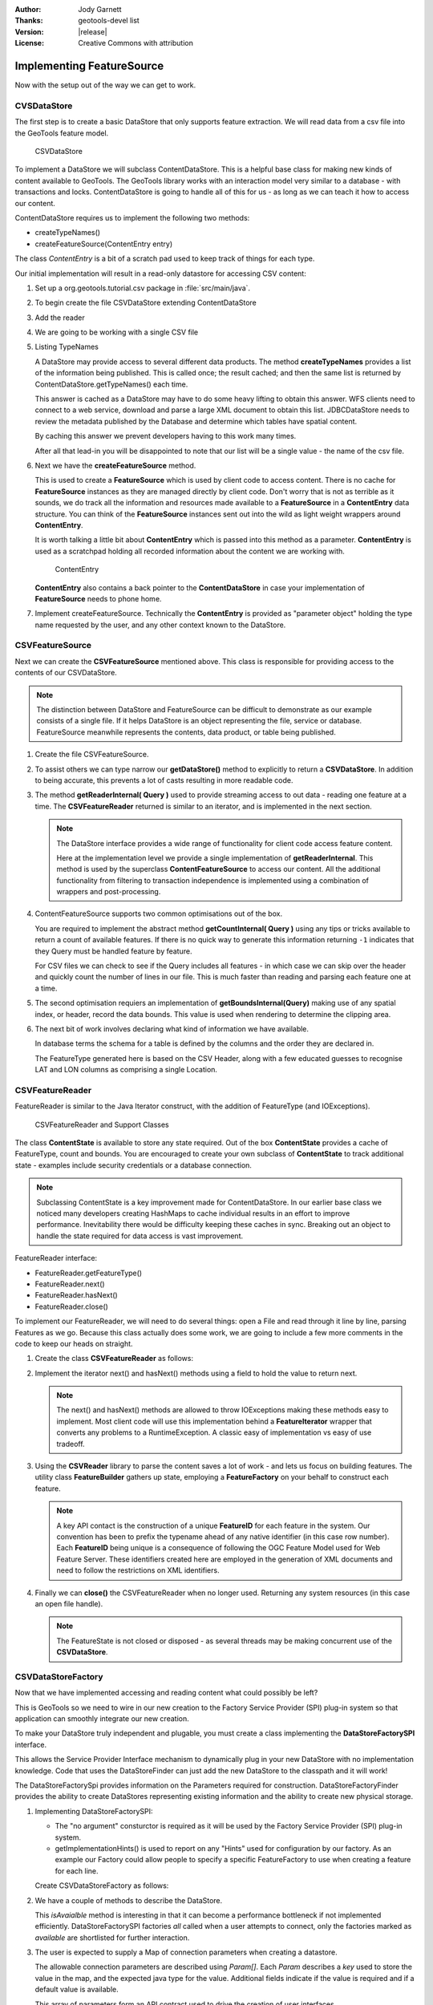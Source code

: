 :Author: Jody Garnett
:Thanks: geotools-devel list
:Version: |release|
:License: Creative Commons with attribution

Implementing FeatureSource
--------------------------

Now with the setup out of the way we can get to work.

CVSDataStore
^^^^^^^^^^^^

The first step is to create a basic DataStore that only supports feature extraction. We will read
data from a csv file into the GeoTools feature model.

.. figure:: images/CSVDataStore.png
   
   CSVDataStore

To implement a DataStore we will subclass ContentDataStore. This is a helpful base class for
making new kinds of content available to GeoTools. The GeoTools library works with an interaction
model very similar to a database - with transactions and locks. ContentDataStore is going to handle
all of this for us - as long as we can teach it how to access our content.

ContentDataStore requires us to implement the following two methods:

* createTypeNames()
* createFeatureSource(ContentEntry entry) 

The class *ContentEntry* is a bit of a scratch pad used to keep track of things for each type.

Our initial implementation will result in a read-only datastore for accessing CSV content:

#. Set up a org.geotools.tutorial.csv package in :file:`src/main/java`.

#. To begin create the file CSVDataStore extending ContentDataStore

   .. literalinclude:: /../src/main/java/org/geotools/tutorial/csv/CSVDataStore.java
      :language: java
      :start-after: // header start
      :end-before: // header end

#. Add the reader

   .. literalinclude:: /../src/main/java/org/geotools/tutorial/csv/CSVDataStore.java
      :language: java
      :start-after: // reader start
      :end-before: // reader end

#. We are going to be working with a single CSV file

   .. literalinclude:: /../src/main/java/org/geotools/tutorial/csv/CSVDataStore.java
      :language: java
      :start-after: // constructor start
      :end-before: // constructor end


#. Listing TypeNames

   A DataStore may provide access to several different data products. The method **createTypeNames** provides a list of the information being published. This is called once; the result cached; and then the same list is returned by ContentDataStore.getTypeNames() each time.

   This answer is cached as a DataStore may have to do some heavy lifting to obtain this answer. WFS clients need to connect to a web service, download and parse a large XML document to obtain this list. JDBCDataStore needs to review the metadata published by the Database and determine which tables have spatial content. 

   By caching this answer we prevent developers having to this work many times.

   After all that lead-in you will be disappointed to note that our list will be a single value - the name of the csv file.

   .. literalinclude:: /../src/main/java/org/geotools/tutorial/csv/CSVDataStore.java
      :language: java
      :start-after: // createTypeNames start
      :end-before: // createTypeNames end

#. Next we have the **createFeatureSource** method.

   This is used to create a **FeatureSource** which is used by client code to access content. There is no cache for **FeatureSource** instances as they are managed directly by client code. Don't worry that is not as terrible as it sounds, we do track all the information and resources made available to a **FeatureSource** in a **ContentEntry** data structure. You can think of the **FeatureSource** instances sent out into the wild as light weight wrappers around **ContentEntry**.

   It is worth talking a little bit about **ContentEntry** which is passed into this method as a parameter. **ContentEntry** is used as a scratchpad holding all recorded information about the content we are working with.

   .. figure:: images/ContentEntry.png
   
      ContentEntry

   **ContentEntry** also contains a back pointer to the **ContentDataStore** in case your implementation of **FeatureSource** needs to phone home.

#. Implement createFeatureSource. Technically the **ContentEntry** is provided as "parameter object" holding the type name requested by the user, and any other context known to the DataStore.

   .. literalinclude:: /../src/main/java/org/geotools/tutorial/csv/CSVDataStore.java
      :language: java
      :start-after: // createFeatureSource start
      :end-before: // createFeatureSource end

CSVFeatureSource
^^^^^^^^^^^^^^^^

Next we can create the **CSVFeatureSource** mentioned above. This class is responsible for providing access to the contents of our CSVDataStore. 

.. note:: The distinction between DataStore and FeatureSource can be difficult to demonstrate as our example consists of a single file. If it helps DataStore is an object representing the file, service or database. FeatureSource meanwhile represents the contents, data product, or table being published.

#. Create the file CSVFeatureSource.

   .. literalinclude:: /../src/main/java/org/geotools/tutorial/csv/CSVFeatureSource.java
      :language: java
      :start-after: // header
      :end-before: // getDataStore start

#. To assist others we can type narrow our **getDataStore()** method to explicitly to return a **CSVDataStore**. In addition to being accurate, this prevents a lot of casts resulting in more readable code.
  
   .. literalinclude:: /../src/main/java/org/geotools/tutorial/csv/CSVFeatureSource.java
      :language: java
      :start-after: // getDataStore start
      :end-before: // getDataStore end

#. The method **getReaderInternal( Query )** used to provide streaming access to out data - reading one feature at a time. The **CSVFeatureReader** returned is similar to an iterator, and is implemented in the next section.

   .. literalinclude:: /../src/main/java/org/geotools/tutorial/csv/CSVFeatureSource.java
      :language: java
      :start-after: // reader start
      :end-before: // reader end
      
   .. note:: The DataStore interface provides a wide range of functionality for client code access feature content.

      Here at the implementation level we provide a single implementation of **getReaderInternal**. This method is used by the superclass **ContentFeatureSource** to access our content. All the additional functionality from filtering to transaction independence is implemented using a combination of wrappers and post-processing.

#. ContentFeatureSource supports two common optimisations out of the box.
   
   You are required to implement the abstract method **getCountInternal( Query )** using any tips or tricks available to return a count of available features. If there is no quick way to generate this information returning ``-1`` indicates that they Query must be handled feature by feature.
   
   For CSV files we can check to see if the Query includes all features - in which case we can skip over the header and quickly count the number of lines in our file. This is much faster than reading and parsing each feature one at a time.
   
   .. literalinclude:: /../src/main/java/org/geotools/tutorial/csv/CSVFeatureSource.java
      :language: java
      :start-after: // count start
      :end-before: // count end
      
#. The second optimisation requiers an implementation of **getBoundsInternal(Query)** making use of any spatial index, or header, record the data bounds. This value is used when rendering to determine the clipping area.

   .. literalinclude:: /../src/main/java/org/geotools/tutorial/csv/CSVFeatureSource.java
      :language: java
      :start-after: // bounds start
      :end-before: // bounds end

#. The next bit of work involves declaring what kind of information we have available.
   
   In database terms the schema for a table is defined by the columns and the order they are declared in.
   
   The FeatureType generated here is based on the CSV Header, along with a few educated guesses to recognise LAT and LON columns as comprising a single Location.

   .. literalinclude:: /../src/main/java/org/geotools/tutorial/csv/CSVFeatureSource.java
      :language: java
      :start-after: // schema start
      :end-before: // schema end

CSVFeatureReader
^^^^^^^^^^^^^^^^

FeatureReader is similar to the Java Iterator construct, with the addition of
FeatureType (and IOExceptions).

.. figure:: images/CSVFeatureReader.png
   
   CSVFeatureReader and Support Classes

The class **ContentState** is available to store any state required. Out of the box **ContentState** provides a cache of FeatureType, count and bounds. You are encouraged to create your own subclass of **ContentState** to track additional state - examples include security credentials or a database connection.

.. note:: Subclassing ContentState is a key improvement made for ContentDataStore. In our earlier base class we noticed many developers creating HashMaps to cache individual results in an effort to improve performance. Inevitability there would be difficulty keeping these caches in sync. Breaking out an object to handle the state required for data access is vast improvement.

FeatureReader interface:

* FeatureReader.getFeatureType()
* FeatureReader.next()
* FeatureReader.hasNext()
* FeatureReader.close()

To implement our FeatureReader, we will need to do several things: open a File and read through it
line by line, parsing Features as we go. Because this class actually does some work, we are going to include a few more comments in the code to keep our heads on straight.

1. Create the class **CSVFeatureReader** as follows:
   
   .. literalinclude:: /../src/main/java/org/geotools/tutorial/csv/CSVFeatureReader.java
      :language: java
      :end-before: // class definition end
      :append: }

2. Implement the iterator next() and hasNext() methods using a field to hold the value to return next.
   
   .. literalinclude:: /../src/main/java/org/geotools/tutorial/csv/CSVFeatureReader.java
      :language: java
      :start-after: // read start
      :end-before: // read end

   .. note:: The next() and hasNext() methods are allowed to throw IOExceptions making these methods easy to implement. Most client code will use this implementation behind a **FeatureIterator** wrapper that converts any problems to a RuntimeException. A classic easy of implementation vs easy of use tradeoff.


3. Using the **CSVReader** library to parse the content saves a lot of work - and lets us focus on building features. The utility class **FeatureBuilder** gathers up state, employing a **FeatureFactory** on your behalf to construct each feature.
   
   .. literalinclude:: /../src/main/java/org/geotools/tutorial/csv/CSVFeatureReader.java
      :language: java
      :start-after: // parse start
      :end-before: // parse end
   
   .. note:: A key API contact is the construction of a unique **FeatureID** for each feature in the system. Our convention has been to prefix the typename ahead of any native identifier (in this case row number). Each **FeatureID** being unique is a consequence of following the OGC Feature Model used for Web Feature Server. These identifiers created here are employed in the generation of XML documents and need to follow the restrictions on XML identifiers.

4. Finally we can **close()** the CSVFeatureReader when no longer used. Returning any system resources (in this case an open file handle).

   .. literalinclude:: /../src/main/java/org/geotools/tutorial/csv/CSVFeatureReader.java
      :language: java
      :start-after: // close start
      :end-before: // cose end
   
   .. note:: The FeatureState is not closed or disposed - as several threads may be making concurrent use of the **CSVDataStore**.

   
CSVDataStoreFactory
^^^^^^^^^^^^^^^^^^^

Now that we have implemented accessing and reading content what could possibly be left?

This is GeoTools so we need to wire in our new creation to the Factory Service Provider (SPI) plug-in system so that application can smoothly integrate our new creation.


To make your DataStore truly independent and plugable, you must create a class implementing the
**DataStoreFactorySPI** interface.

This allows the Service Provider Interface mechanism to dynamically plug in your new DataStore with
no implementation knowledge. Code that uses the DataStoreFinder can just add the new DataStore to
the classpath and it will work!

The DataStoreFactorySpi provides information on the Parameters required for construction.
DataStoreFactoryFinder provides the ability to create DataStores representing existing
information and the ability to create new physical storage.

1. Implementing DataStoreFactorySPI:
   
   * The "no argument" consturctor is required as it will be used by the
     Factory Service Provider (SPI) plug-in system.
   * getImplementationHints() is used to report on any "Hints" used for configuration
     by our factory. As an example our Factory could allow people to specify a specific
     FeatureFactory to use when creating a feature for each line.
     
   Create CSVDataStoreFactory as follows:

   .. literalinclude:: /../src/main/java/org/geotools/tutorial/csv/CSVDataStoreFactory.java
      :language: java
      :end-before: // definition end

2. We have a couple of methods to describe the DataStore.

   This *isAvaialble* method is interesting in that it can become a performance bottleneck if not implemented efficiently. DataStoreFactorySPI factories *all* called when a user attempts to connect, only the factories marked as *available* are shortlisted for further interaction.

   .. literalinclude:: /../src/main/java/org/geotools/tutorial/csv/CSVDataStoreFactory.java
      :language: java
      :start-after: // metadata start
      :end-before: // metadata end

3. The user is expected to supply a Map of connection parameters when creating a datastore.
   
   The allowable connection parameters are described using *Param[]*. Each *Param* describes a *key* used to store the value in the map, and the expected java type for the value. Additional fields indicate if the value is required and if a default value is available.
   
   This array of parameters form an API contract used to drive the creation of user interfaces.
   
   The API contract is open ended (we cannot hope to guess all the options needed in the future). The helper class **KVP** provides an easy to use implementation of **Map<String,Object>**. The keys used here are formally defined as static constants - complete with javadoc describing their use. If several authors agree on a new hint it will be added to these static constants.
   
   .. literalinclude:: /../src/main/java/org/geotools/tutorial/csv/CSVDataStoreFactory.java
      :language: java
      :start-after: // getParametersInfo start
      :end-before: // getParametersInfo end
      
   .. note:: Does anything really use this?
      
      The **gt-swing** module is able to construct a user interface based on these **Param**
      descriptions. The uDig and GeoServer projects have similar auto-generated screens.
      
      .. figure:: /tutorial/filter/images/shapeWizard1.png
         
         Shapefile User Parameters
      
      .. figure:: /tutorial/filter/images/shapeWizard2.png
        
        Shapefile Advanced Parameters

      
4. Next we have some code to check if a set of provided connection parameters can actually be used.
   
   .. literalinclude:: /../src/main/java/org/geotools/tutorial/csv/CSVDataStoreFactory.java
      :language: java
      :start-after: // canProcess start
      :end-before: // canProcess end
      
5. Armed with a map of connection parameters we can now create a Datastore for an **existing** csv file.

   Here is the code that finally calls our CSVDataStore constructor:
   
   .. literalinclude:: /../src/main/java/org/geotools/tutorial/csv/CSVDataStoreFactory.java
      :language: java
      :start-after: // createDataStore start
      :end-before: // createDataStore end

6. How about creating a DataStore for a **new** csv file?
     
   Since initially our DataStore is read-only we will just throw an UnsupportedOperationException at this time.

   .. literalinclude:: /../src/main/java/org/geotools/tutorial/csv/CSVDataStoreFactory.java
      :language: java
      :start-after: // createNewDataStore start
      :end-before: // createNewDataStore end
   
6. The Factory Service Provider (SPI) system operates by looking at the META-INF/services
   folder and checking for implemetnations of DataStoreFactorySpi

   To "register" our CSVDataStoreFactory please create the following in `src/main/resources/`:

   *  META-INF/services/org.geotools.data.DataStoreFactorySpi

   This file requires the filename of the factory that implements the DataStoreSpi interface.

   Fill in the following content for your **org.geotools.data.DataStoreFactorySpi** file::
    
       org.geotools.tutorial.csv.CSVDataStoreFactory
   
That is it, in the next section we will try out your new DataStore.